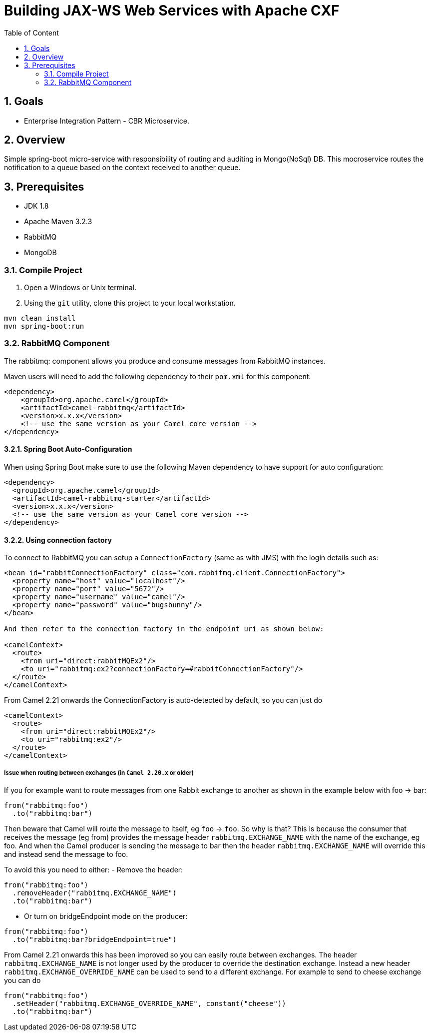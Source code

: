 :sectanchors:
:toc: macro
:toclevels: 2
:toc-title: Table of Content
:numbered:

= Building JAX-WS Web Services with Apache CXF

toc::[]

== Goals

* Enterprise Integration Pattern - CBR Microservice. 

== Overview

Simple spring-boot micro-service with responsibility of routing and auditing in Mongo(NoSql) DB. This mocroservice routes the notification to a queue based on the context received to another queue.

== Prerequisites

- JDK 1.8
- Apache Maven 3.2.3
- RabbitMQ
- MongoDB


=== Compile Project

. Open a Windows or Unix terminal.
. Using the `git` utility, clone this project to your local workstation.

----
mvn clean install
mvn spring-boot:run
----

=== RabbitMQ Component

The rabbitmq: component allows you produce and consume messages from RabbitMQ instances.

Maven users will need to add the following dependency to their `pom.xml` for this component:

----
<dependency>
    <groupId>org.apache.camel</groupId>
    <artifactId>camel-rabbitmq</artifactId>
    <version>x.x.x</version>
    <!-- use the same version as your Camel core version -->
</dependency>
----

==== Spring Boot Auto-Configuration
When using Spring Boot make sure to use the following Maven dependency to have support for auto configuration:

----
<dependency>
  <groupId>org.apache.camel</groupId>
  <artifactId>camel-rabbitmq-starter</artifactId>
  <version>x.x.x</version>
  <!-- use the same version as your Camel core version -->
</dependency>
----

==== Using connection factory

To connect to RabbitMQ you can setup a `ConnectionFactory` (same as with JMS) with the login details such as:

----
<bean id="rabbitConnectionFactory" class="com.rabbitmq.client.ConnectionFactory">
  <property name="host" value="localhost"/>
  <property name="port" value="5672"/>
  <property name="username" value="camel"/>
  <property name="password" value="bugsbunny"/>
</bean>

And then refer to the connection factory in the endpoint uri as shown below:

<camelContext>
  <route>
    <from uri="direct:rabbitMQEx2"/>
    <to uri="rabbitmq:ex2?connectionFactory=#rabbitConnectionFactory"/>
  </route>
</camelContext>
----

From Camel 2.21 onwards the ConnectionFactory is auto-detected by default, so you can just do
----
<camelContext>
  <route>
    <from uri="direct:rabbitMQEx2"/>
    <to uri="rabbitmq:ex2"/>
  </route>
</camelContext>
----

===== Issue when routing between exchanges (in `Camel 2.20.x` or older)
If you for example want to route messages from one Rabbit exchange to another as shown in the example below with foo → bar:
----
from("rabbitmq:foo")
  .to("rabbitmq:bar")
----

Then beware that Camel will route the message to itself, eg `foo` → `foo`. So why is that? This is because the consumer that receives the message (eg from) provides the message header `rabbitmq.EXCHANGE_NAME` with the name of the exchange, eg foo. And when the Camel producer is sending the message to bar then the header `rabbitmq.EXCHANGE_NAME` will override this and instead send the message to foo.

To avoid this you need to either:
- Remove the header:
----
from("rabbitmq:foo")
  .removeHeader("rabbitmq.EXCHANGE_NAME")
  .to("rabbitmq:bar")
----
- Or turn on bridgeEndpoint mode on the producer:
----
from("rabbitmq:foo")
  .to("rabbitmq:bar?bridgeEndpoint=true")
----

From Camel 2.21 onwards this has been improved so you can easily route between exchanges. The header `rabbitmq.EXCHANGE_NAME` is not longer used by the producer to override the destination exchange. Instead a new header `rabbitmq.EXCHANGE_OVERRIDE_NAME` can be used to send to a different exchange. For example to send to cheese exchange you can do
----
from("rabbitmq:foo")
  .setHeader("rabbitmq.EXCHANGE_OVERRIDE_NAME", constant("cheese"))
  .to("rabbitmq:bar")
----
